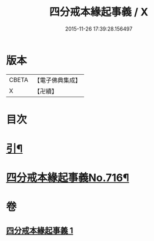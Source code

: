 #+TITLE: 四分戒本緣起事義 / X
#+DATE: 2015-11-26 17:39:28.156497
* 版本
 |     CBETA|【電子佛典集成】|
 |         X|【卍續】    |

* 目次
* [[file:KR6k0148_001.txt::001-0181a2][引¶]]
* [[file:KR6k0148_001.txt::0181b1][四分戒本緣起事義No.716¶]]
* 卷
** [[file:KR6k0148_001.txt][四分戒本緣起事義 1]]
